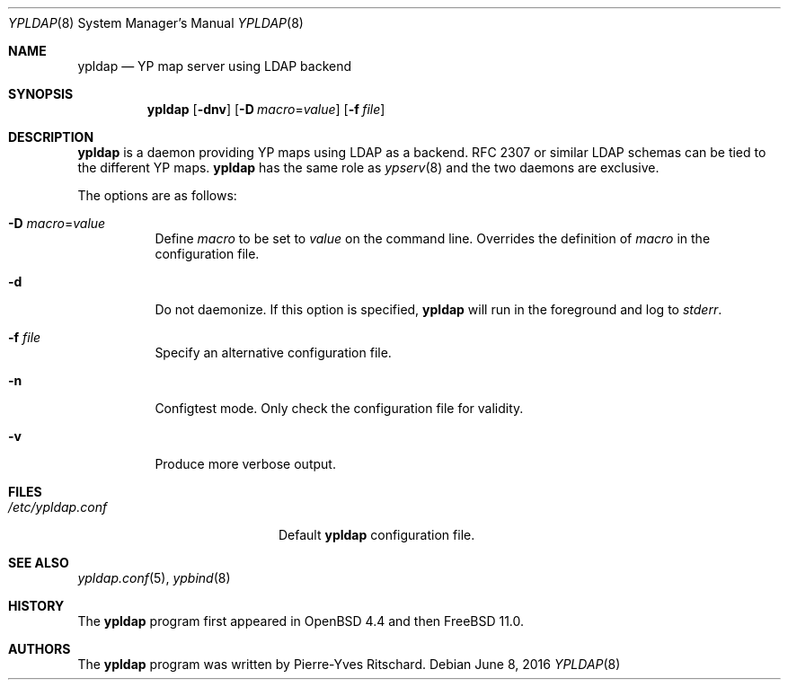 .\"	$OpenBSD: ypldap.8,v 1.10 2015/07/27 17:28:40 sobrado Exp $
.\"	$FreeBSD: releng/11.0/usr.sbin/ypldap/ypldap.8 301541 2016-06-07 07:04:05Z araujo $
.\"
.\" Copyright (c) 2008 Pierre-Yves Ritschard <pyr@openbsd.org>
.\"
.\" Permission to use, copy, modify, and distribute this software for any
.\" purpose with or without fee is hereby granted, provided that the above
.\" copyright notice and this permission notice appear in all copies.
.\"
.\" THE SOFTWARE IS PROVIDED "AS IS" AND THE AUTHOR DISCLAIMS ALL WARRANTIES
.\" WITH REGARD TO THIS SOFTWARE INCLUDING ALL IMPLIED WARRANTIES OF
.\" MERCHANTABILITY AND FITNESS. IN NO EVENT SHALL THE AUTHOR BE LIABLE FOR
.\" ANY SPECIAL, DIRECT, INDIRECT, OR CONSEQUENTIAL DAMAGES OR ANY DAMAGES
.\" WHATSOEVER RESULTING FROM LOSS OF USE, DATA OR PROFITS, WHETHER IN AN
.\" ACTION OF CONTRACT, NEGLIGENCE OR OTHER TORTIOUS ACTION, ARISING OUT OF
.\" OR IN CONNECTION WITH THE USE OR PERFORMANCE OF THIS SOFTWARE.
.\"
.Dd $Mdocdate: June 8 2016 $
.Dt YPLDAP 8
.Os
.Sh NAME
.Nm ypldap
.Nd YP map server using LDAP backend
.Sh SYNOPSIS
.Nm
.Op Fl dnv
.Op Fl D Ar macro Ns = Ns Ar value
.Op Fl f Ar file
.Sh DESCRIPTION
.Nm
is a daemon providing YP maps using LDAP as a backend.
RFC 2307 or similar LDAP schemas can be tied to the different YP maps.
.Nm
has the same role as
.Xr ypserv 8
and the two daemons are exclusive.
.Pp
The options are as follows:
.Bl -tag -width Ds
.It Fl D Ar macro Ns = Ns Ar value
Define
.Ar macro
to be set to
.Ar value
on the command line.
Overrides the definition of
.Ar macro
in the configuration file.
.It Fl d
Do not daemonize.
If this option is specified,
.Nm
will run in the foreground and log to
.Em stderr .
.It Fl f Ar file
Specify an alternative configuration file.
.It Fl n
Configtest mode.
Only check the configuration file for validity.
.It Fl v
Produce more verbose output.
.El
.Sh FILES
.Bl -tag -width "/etc/ypldap.confXX" -compact
.It Pa /etc/ypldap.conf
Default
.Nm
configuration file.
.El
.Sh SEE ALSO
.Xr ypldap.conf 5 ,
.Xr ypbind 8
.Sh HISTORY
The
.Nm
program first appeared in
.Ox 4.4
and then
.Fx 11.0 .
.Sh AUTHORS
The
.Nm
program was written by
.An Pierre-Yves Ritschard .
